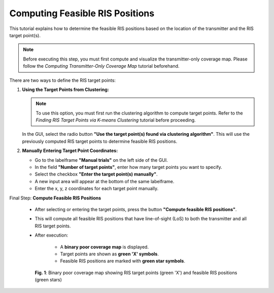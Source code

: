 Computing Feasible RIS Positions
################################

This tutorial explains how to determine the feasible RIS positions based on the location of the transmitter and the RIS target point(s).

.. note::

   Before executing this step, you must first compute and visualize the transmitter-only coverage map.  
   Please follow the `Computing Transmitter-Only Coverage Map` tutorial beforehand.

There are two ways to define the RIS target points:

1. **Using the Target Points from Clustering:**

   .. note::

      To use this option, you must first run the clustering algorithm to compute target points.  
      Refer to the `Finding RIS Target Points via K-means Clustering` tutorial before proceeding.

   In the GUI, select the radio button **"Use the target point(s) found via clustering algorithm"**. This will use the previously computed RIS target points to determine feasible RIS positions.

2. **Manually Entering Target Point Coordinates:**

   - Go to the labelframe **"Manual trials"** on the left side of the GUI.
   - In the field **"Number of target points"**, enter how many target points you want to specify.
   - Select the checkbox **"Enter the target point(s) manually"**.
   - A new input area will appear at the bottom of the same labelframe.
   - Enter the x, y, z coordinates for each target point manually.

Final Step: **Compute Feasible RIS Positions**

   - After selecting or entering the target points, press the button **"Compute feasible RIS positions"**.
   - This will compute all feasible RIS positions that have line-of-sight (LoS) to both the transmitter and all RIS target points.
   - After execution:

      - A **binary poor coverage map** is displayed.
      - Target points are shown as **green 'X' symbols**.
      - Feasible RIS positions are marked with **green star symbols**.

.. figure:: computing_feasible_RIS_positions_Fig1.png
   :align: center
   :figwidth: 80%
   :name: computing_feasible_RIS_positions_Fig1

   **Fig. 1**: Binary poor coverage map showing RIS target points (green 'X') and feasible RIS positions (green stars)
